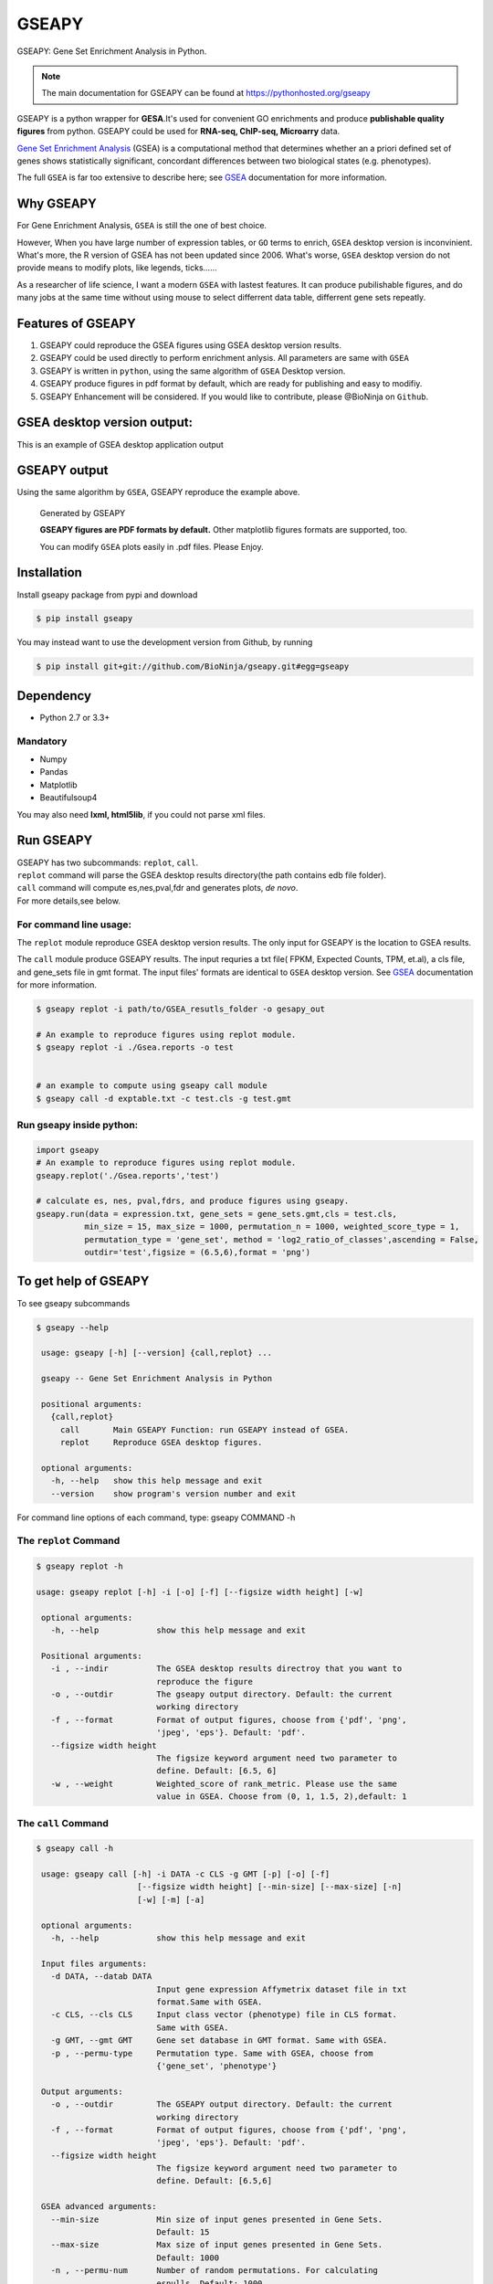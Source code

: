 
GSEAPY
========

GSEAPY: Gene Set Enrichment Analysis in Python.

.. image:: https://badge.fury.io/py/gseapy.svg
    :target: https://badge.fury.io/py/gseapy
.. image:: https://travis-ci.org/BioNinja/gseapy.svg?branch=master
    :target: https://travis-ci.org/BioNinja/gseapy

.. image:: https://readthedocs.org/projects/gseapy/badge/?version=latest
    :target: http://gseapy.readthedocs.org/en/latest/?badge=latest
    :alt: Documentation Status

.. image:: https://img.shields.io/github/license/mashape/apistatus.svg



.. note::
  
  The main documentation for GSEAPY can be found at https://pythonhosted.org/gseapy
  

GSEAPY is a python wrapper for **GESA**.It's used for convenient GO enrichments
and produce **publishable quality figures** from python. GSEAPY could be used for **RNA-seq, ChIP-seq, Microarry** data.



`Gene Set Enrichment Analysis <http://software.broadinstitute.org/gsea/index.jsp>`_ (GSEA) 
is a computational method that determines whether an a priori defined set of genes shows 
statistically significant, concordant differences between two biological states (e.g. phenotypes). 

The full ``GSEA`` is far too extensive to describe here; see
`GSEA  <http://www.broadinstitute.org/cancer/software/gsea/wiki/index.php/Main_Page>`_ documentation for more information.


Why GSEAPY
-----------------------------------------------------

For Gene Enrichment Analysis, ``GSEA`` is still the one of best choice.  

However, When you have large number of expression tables, or ``GO`` terms to enrich, ``GSEA`` desktop
version is inconvinient. What's more, the R version of GSEA has not been updated since 2006. 
What's worse, ``GSEA`` desktop version do not provide means to modify plots, 
like legends, ticks......

As a researcher of life science, I want a modern ``GSEA`` with lastest features. It can produce pubilishable 
figures, and do many jobs at the same time without using mouse to select differrent data table,
differrent gene sets repeatly. 





Features of GSEAPY
------------------------------------------------------

#. GSEAPY could reproduce the GSEA figures using GSEA desktop version results.

#. GSEAPY could be used directly to perform enrichment anlysis. All parameters are same with ``GSEA``

#. GSEAPY is written in ``python``, using the same algorithm of ``GSEA`` Desktop version.

#. GSEAPY produce figures in pdf format by default, which are ready for publishing and easy to modifiy.

#. GSEAPY Enhancement will be considered. If you would like to contribute, please @BioNinja on ``Github``. 



GSEA desktop version output: 
-------------------------------------------------
This is an example of GSEA desktop application output

.. figure:: GSEA_OCT4_KD.png




GSEAPY output
-----------------------------------------------
Using the same algorithm by ``GSEA``, GSEAPY reproduce the example above.

.. figure:: gseapy_OCT4_KD.png

   
   
   Generated by GSEAPY
   
   **GSEAPY figures are PDF formats by default.** Other matplotlib figures formats are supported, too.

   You can modify ``GSEA`` plots easily in .pdf files. Please Enjoy.



Installation
------------

| Install gseapy package from pypi and download 

.. code:: shell

   $ pip install gseapy

| You may instead want to use the development version from Github, by running

.. code:: shell

   $ pip install git+git://github.com/BioNinja/gseapy.git#egg=gseapy

Dependency
--------------
* Python 2.7 or 3.3+

Mandatory
~~~~~~~~~

* Numpy 
* Pandas 
* Matplotlib
* Beautifulsoup4

You may also need **lxml, html5lib**, if you could not parse xml files. 


   
Run GSEAPY
-----------------

| GSEAPY has two subcommands: ``replot``, ``call``.
| ``replot`` command will parse the GSEA desktop results directory(the path contains edb file folder). 
| ``call`` command will compute es,nes,pval,fdr and generates plots, *de novo*.


| For more details,see below. 


For command line usage:
~~~~~~~~~~~~~~~~~~~~~~~

The ``replot`` module reproduce GSEA desktop version results. The only input for GSEAPY is the location to GSEA results.

The ``call`` module produce GSEAPY results. The input requries a txt file( FPKM, Expected Counts, TPM, et.al), a cls file,
and gene_sets file in gmt format. The input files' formats are identical to ``GSEA`` desktop version. 
See `GSEA  <http://www.broadinstitute.org/cancer/software/gsea/wiki/index.php/Main_Page>`_ documentation for more information.



.. code:: bash
  
  $ gseapy replot -i path/to/GSEA_resutls_folder -o gesapy_out

  # An example to reproduce figures using replot module.
  $ gseapy replot -i ./Gsea.reports -o test
  
  
  # an example to compute using gseapy call module
  $ gseapy call -d exptable.txt -c test.cls -g test.gmt



Run gseapy inside python:
~~~~~~~~~~~~~~~~~~~~~~~~~~~

.. code:: python
  
   import gseapy
   # An example to reproduce figures using replot module.
   gseapy.replot('./Gsea.reports','test')

   # calculate es, nes, pval,fdrs, and produce figures using gseapy.
   gseapy.run(data = expression.txt, gene_sets = gene_sets.gmt,cls = test.cls, 
             min_size = 15, max_size = 1000, permutation_n = 1000, weighted_score_type = 1,
             permutation_type = 'gene_set', method = 'log2_ratio_of_classes',ascending = False, 
             outdir='test',figsize = (6.5,6),format = 'png')



To get help of GSEAPY
-----------------------------------------
To see gseapy subcommands

.. code:: bash
   
   $ gseapy --help 
   
    usage: gseapy [-h] [--version] {call,replot} ...

    gseapy -- Gene Set Enrichment Analysis in Python

    positional arguments:
      {call,replot}
        call       Main GSEAPY Function: run GSEAPY instead of GSEA.
        replot     Reproduce GSEA desktop figures.

    optional arguments:
      -h, --help   show this help message and exit
      --version    show program's version number and exit




For command line options of each command, type: gseapy COMMAND -h


The ``replot`` Command
~~~~~~~~~~~~~~~~~~~~~~~~~~~~~~~~~~~~~~~~~~~~~~~~~~~~~~~~~~~~~~~~

.. code:: bash

   $ gseapy replot -h

   usage: gseapy replot [-h] -i [-o] [-f] [--figsize width height] [-w]

    optional arguments:
      -h, --help            show this help message and exit

    Positional arguments:
      -i , --indir          The GSEA desktop results directroy that you want to
                            reproduce the figure
      -o , --outdir         The gseapy output directory. Default: the current
                            working directory
      -f , --format         Format of output figures, choose from {'pdf', 'png',
                            'jpeg', 'eps'}. Default: 'pdf'.
      --figsize width height
                            The figsize keyword argument need two parameter to
                            define. Default: [6.5, 6]
      -w , --weight         Weighted_score of rank_metric. Please use the same 
                            value in GSEA. Choose from (0, 1, 1.5, 2),default: 1



The ``call`` Command
~~~~~~~~~~~~~~~~~~~~~~~~~~~~~~~~~~~~~~~~~~~~~~~~~~~~~~~~~~~~~~~~~~~~~~~~~~~~

.. code:: bash

   $ gseapy call -h

    usage: gseapy call [-h] -i DATA -c CLS -g GMT [-p] [-o] [-f]
                        [--figsize width height] [--min-size] [--max-size] [-n]
                        [-w] [-m] [-a]
    
    optional arguments:
      -h, --help            show this help message and exit
        
    Input files arguments:
      -d DATA, --datab DATA
                            Input gene expression Affymetrix dataset file in txt
                            format.Same with GSEA.
      -c CLS, --cls CLS     Input class vector (phenotype) file in CLS format.
                            Same with GSEA.
      -g GMT, --gmt GMT     Gene set database in GMT format. Same with GSEA.
      -p , --permu-type     Permutation type. Same with GSEA, choose from
                            {'gene_set', 'phenotype'}
    
    Output arguments:
      -o , --outdir         The GSEAPY output directory. Default: the current
                            working directory
      -f , --format         Format of output figures, choose from {'pdf', 'png',
                            'jpeg', 'eps'}. Default: 'pdf'.
      --figsize width height
                            The figsize keyword argument need two parameter to
                            define. Default: [6.5,6]
    
    GSEA advanced arguments:
      --min-size            Min size of input genes presented in Gene Sets.
                            Default: 15
      --max-size            Max size of input genes presented in Gene Sets.
                            Default: 1000
      -n , --permu-num      Number of random permutations. For calculating
                            esnulls. Default: 1000
      -w , --weight         Weighted_score of rank_metrics.For weighting input
                            genes. Choose from {0, 1, 1.5, 2},default: 1
      -m , --method         Methods to calculate correlations of ranking metrics.
                            Choose from {'signal_to_noise', 't_test',
                            'ratio_of_classes',
                            'diff_of_classes','log2_ratio_of_classes'}. Default:
                            'log2_ratio_of_classes'
      -a, --ascending       Rank metric sorting order. If the -a flag was chosen,
                            then ascending equals to True. Default: False.
    





   
